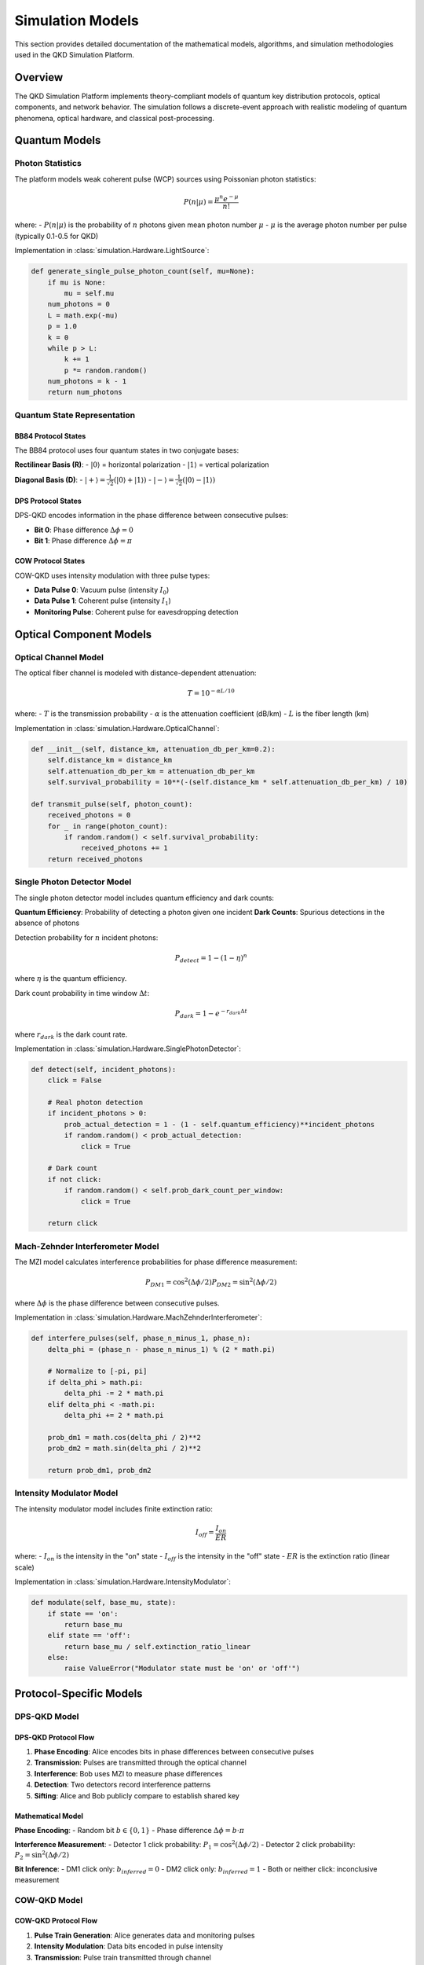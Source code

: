 Simulation Models
================

This section provides detailed documentation of the mathematical models, algorithms, and simulation methodologies used in the QKD Simulation Platform.

Overview
--------

The QKD Simulation Platform implements theory-compliant models of quantum key distribution protocols, optical components, and network behavior. The simulation follows a discrete-event approach with realistic modeling of quantum phenomena, optical hardware, and classical post-processing.

Quantum Models
-------------

Photon Statistics
~~~~~~~~~~~~~~~~~

The platform models weak coherent pulse (WCP) sources using Poissonian photon statistics:

.. math::

   P(n|\mu) = \frac{\mu^n e^{-\mu}}{n!}

where:
- :math:`P(n|\mu)` is the probability of :math:`n` photons given mean photon number :math:`\mu`
- :math:`\mu` is the average photon number per pulse (typically 0.1-0.5 for QKD)

Implementation in :class:`simulation.Hardware.LightSource`:

.. code-block:: python

   def generate_single_pulse_photon_count(self, mu=None):
       if mu is None:
           mu = self.mu
       num_photons = 0
       L = math.exp(-mu)
       p = 1.0
       k = 0
       while p > L:
           k += 1
           p *= random.random()
       num_photons = k - 1
       return num_photons

Quantum State Representation
~~~~~~~~~~~~~~~~~~~~~~~~~~~

BB84 Protocol States
^^^^^^^^^^^^^^^^^^^

The BB84 protocol uses four quantum states in two conjugate bases:

**Rectilinear Basis (R)**:
- :math:`|0\rangle` = horizontal polarization
- :math:`|1\rangle` = vertical polarization

**Diagonal Basis (D)**:
- :math:`|+\rangle = \frac{1}{\sqrt{2}}(|0\rangle + |1\rangle)`
- :math:`|-\rangle = \frac{1}{\sqrt{2}}(|0\rangle - |1\rangle)`

DPS Protocol States
^^^^^^^^^^^^^^^^^^

DPS-QKD encodes information in the phase difference between consecutive pulses:

- **Bit 0**: Phase difference :math:`\Delta\phi = 0`
- **Bit 1**: Phase difference :math:`\Delta\phi = \pi`

COW Protocol States
^^^^^^^^^^^^^^^^^^

COW-QKD uses intensity modulation with three pulse types:

- **Data Pulse 0**: Vacuum pulse (intensity :math:`I_0`)
- **Data Pulse 1**: Coherent pulse (intensity :math:`I_1`)
- **Monitoring Pulse**: Coherent pulse for eavesdropping detection

Optical Component Models
-----------------------

Optical Channel Model
~~~~~~~~~~~~~~~~~~~~

The optical fiber channel is modeled with distance-dependent attenuation:

.. math::

   T = 10^{-\alpha L/10}

where:
- :math:`T` is the transmission probability
- :math:`\alpha` is the attenuation coefficient (dB/km)
- :math:`L` is the fiber length (km)

Implementation in :class:`simulation.Hardware.OpticalChannel`:

.. code-block:: python

   def __init__(self, distance_km, attenuation_db_per_km=0.2):
       self.distance_km = distance_km
       self.attenuation_db_per_km = attenuation_db_per_km
       self.survival_probability = 10**(-(self.distance_km * self.attenuation_db_per_km) / 10)

   def transmit_pulse(self, photon_count):
       received_photons = 0
       for _ in range(photon_count):
           if random.random() < self.survival_probability:
               received_photons += 1
       return received_photons

Single Photon Detector Model
~~~~~~~~~~~~~~~~~~~~~~~~~~~

The single photon detector model includes quantum efficiency and dark counts:

**Quantum Efficiency**: Probability of detecting a photon given one incident
**Dark Counts**: Spurious detections in the absence of photons

Detection probability for :math:`n` incident photons:

.. math::

   P_{detect} = 1 - (1 - \eta)^n

where :math:`\eta` is the quantum efficiency.

Dark count probability in time window :math:`\Delta t`:

.. math::

   P_{dark} = 1 - e^{-r_{dark} \Delta t}

where :math:`r_{dark}` is the dark count rate.

Implementation in :class:`simulation.Hardware.SinglePhotonDetector`:

.. code-block:: python

   def detect(self, incident_photons):
       click = False
       
       # Real photon detection
       if incident_photons > 0:
           prob_actual_detection = 1 - (1 - self.quantum_efficiency)**incident_photons
           if random.random() < prob_actual_detection:
               click = True
       
       # Dark count
       if not click:
           if random.random() < self.prob_dark_count_per_window:
               click = True
               
       return click

Mach-Zehnder Interferometer Model
~~~~~~~~~~~~~~~~~~~~~~~~~~~~~~~~

The MZI model calculates interference probabilities for phase difference measurement:

.. math::

   P_{DM1} = \cos^2(\Delta\phi/2)
   P_{DM2} = \sin^2(\Delta\phi/2)

where :math:`\Delta\phi` is the phase difference between consecutive pulses.

Implementation in :class:`simulation.Hardware.MachZehnderInterferometer`:

.. code-block:: python

   def interfere_pulses(self, phase_n_minus_1, phase_n):
       delta_phi = (phase_n - phase_n_minus_1) % (2 * math.pi)
       
       # Normalize to [-pi, pi]
       if delta_phi > math.pi:
           delta_phi -= 2 * math.pi
       elif delta_phi < -math.pi:
           delta_phi += 2 * math.pi

       prob_dm1 = math.cos(delta_phi / 2)**2
       prob_dm2 = math.sin(delta_phi / 2)**2
       
       return prob_dm1, prob_dm2

Intensity Modulator Model
~~~~~~~~~~~~~~~~~~~~~~~~

The intensity modulator model includes finite extinction ratio:

.. math::

   I_{off} = \frac{I_{on}}{ER}

where:
- :math:`I_{on}` is the intensity in the "on" state
- :math:`I_{off}` is the intensity in the "off" state
- :math:`ER` is the extinction ratio (linear scale)

Implementation in :class:`simulation.Hardware.IntensityModulator`:

.. code-block:: python

   def modulate(self, base_mu, state):
       if state == 'on':
           return base_mu
       elif state == 'off':
           return base_mu / self.extinction_ratio_linear
       else:
           raise ValueError("Modulator state must be 'on' or 'off'")

Protocol-Specific Models
-----------------------

DPS-QKD Model
~~~~~~~~~~~~~

DPS-QKD Protocol Flow
^^^^^^^^^^^^^^^^^^^^

1. **Phase Encoding**: Alice encodes bits in phase differences between consecutive pulses
2. **Transmission**: Pulses are transmitted through the optical channel
3. **Interference**: Bob uses MZI to measure phase differences
4. **Detection**: Two detectors record interference patterns
5. **Sifting**: Alice and Bob publicly compare to establish shared key

Mathematical Model
^^^^^^^^^^^^^^^^^

**Phase Encoding**:
- Random bit :math:`b \in \{0,1\}`
- Phase difference :math:`\Delta\phi = b \cdot \pi`

**Interference Measurement**:
- Detector 1 click probability: :math:`P_1 = \cos^2(\Delta\phi/2)`
- Detector 2 click probability: :math:`P_2 = \sin^2(\Delta\phi/2)`

**Bit Inference**:
- DM1 click only: :math:`b_{inferred} = 0`
- DM2 click only: :math:`b_{inferred} = 1`
- Both or neither click: inconclusive measurement

COW-QKD Model
~~~~~~~~~~~~~

COW-QKD Protocol Flow
^^^^^^^^^^^^^^^^^^^^

1. **Pulse Train Generation**: Alice generates data and monitoring pulses
2. **Intensity Modulation**: Data bits encoded in pulse intensity
3. **Transmission**: Pulse train transmitted through channel
4. **Detection**: Bob measures pulse intensities
5. **Sifting**: Keep bits where Alice and Bob agree on data pulses
6. **Monitoring**: Check monitoring pulses for eavesdropping

Mathematical Model
^^^^^^^^^^^^^^^^^

**Pulse Types**:
- Data pulse 0: :math:`I_0 = \mu_{off}`
- Data pulse 1: :math:`I_1 = \mu_{on}`
- Monitoring pulse: :math:`I_m = \mu_{on}`

**Detection Model**:
- Click probability: :math:`P_{click} = 1 - e^{-\eta I}`
- Where :math:`\eta` is detector efficiency and :math:`I` is intensity

**Sifting Process**:
- Keep bit if both Alice and Bob identify pulse as data
- Discard if either identifies as monitoring

BB84-QKD Model
~~~~~~~~~~~~~~

BB84-QKD Protocol Flow
^^^^^^^^^^^^^^^^^^^^^

1. **State Preparation**: Alice prepares one of four quantum states
2. **Basis Selection**: Alice randomly chooses encoding basis
3. **Transmission**: Quantum state transmitted through channel
4. **Measurement**: Bob randomly chooses measurement basis
5. **Sifting**: Keep bits where Alice and Bob used same basis
6. **Error Estimation**: Estimate QBER from disclosed bits

Mathematical Model
^^^^^^^^^^^^^^^^^

**State Preparation**:
- Random bit :math:`b \in \{0,1\}`
- Random basis :math:`B \in \{R,D\}`
- State: :math:`|\psi\rangle = |b\rangle_B`

**Measurement**:
- Random basis choice :math:`B' \in \{R,D\}`
- Measurement outcome: :math:`b' \in \{0,1\}` or no detection

**Sifting**:
- Keep bit if :math:`B = B'` and detection occurred
- Discard if :math:`B \neq B'` or no detection

Noise Models
-----------

Phase Flip Noise
~~~~~~~~~~~~~~~

Models phase errors in the optical channel:

.. math::

   P_{phase\_flip} = p_{flip}

Implementation:

.. code-block:: python

   if random.random() < phase_flip_prob:
       modulated_phase = (modulated_phase + math.pi) % (2 * math.pi)
```

Bit Flip Noise
~~~~~~~~~~~~~

Models bit errors in classical post-processing:

.. math::

   P_{bit\_flip} = p_{error}

Implementation:

.. code-block:: python

   if random.random() < bit_flip_error_prob:
       bit = 1 - bit  # Flip the bit
```

Channel Attenuation
~~~~~~~~~~~~~~~~~~

Models photon loss in optical fiber:

.. math::

   P_{survival} = 10^{-\alpha L/10}

where :math:`\alpha` is attenuation coefficient and :math:`L` is distance.

Dark Counts
~~~~~~~~~~

Models spurious detector clicks:

.. math::

   P_{dark} = 1 - e^{-r_{dark} \Delta t}

where :math:`r_{dark}` is dark count rate and :math:`\Delta t` is time window.

Performance Analysis Models
--------------------------

QBER Calculation
~~~~~~~~~~~~~~~

Quantum Bit Error Rate is calculated using a random sample:

.. math::

   QBER = \frac{N_{errors}}{N_{sample}}

where:
- :math:`N_{errors}` is the number of bit errors
- :math:`N_{sample}` is the sample size (typically 10% of key)

Implementation in :func:`main.calculate_qber`:

.. code-block:: python

   def calculate_qber(alice_sifted_key, bob_sifted_key, dr=0.10, seed=None):
       key_length = len(alice_sifted_key)
       sample_size = max(1, int(dr * key_length))
       indices = list(range(key_length))
       if seed is not None:
           random.seed(seed)
       sample_indices = random.sample(indices, sample_size)

       num_errors = 0
       for idx in sample_indices:
           if alice_sifted_key[idx] != bob_sifted_key[idx]:
               num_errors += 1

       qber = num_errors / sample_size
       return qber, num_errors
```

Post-Processing Model
~~~~~~~~~~~~~~~~~~~~

The post-processing model includes three steps:

1. **Parameter Estimation**:
   .. math::
      N_{est} = N_{raw} \cdot (1 - DR)

2. **Error Correction**:
   .. math::
      N_{ec} = N_{est} \cdot (1 - f_{ec} \cdot h(QBER))

3. **Privacy Amplification**:
   .. math::
      N_{final} = N_{ec} \cdot (1 - PA_{ratio})

where:
- :math:`DR` is the disclose rate
- :math:`f_{ec}` is the error correction efficiency
- :math:`h(x)` is the binary entropy function
- :math:`PA_{ratio}` is the privacy amplification ratio

Implementation in :func:`main.postprocessing`:

.. code-block:: python

   def postprocessing(raw_key_length, qber, dr=0.10, error_correction_efficiency=1.2, privacy_amplification_ratio=0.5):
       # Parameter estimation
       key_after_dr = raw_key_length * (1 - dr)
       
       # Error correction
       def binary_entropy(x):
           if x == 0 or x == 1:
               return 0.0
           return -x * log2(x) - (1 - x) * log2(1 - x)
       
       ec_fraction = error_correction_efficiency * binary_entropy(qber)
       key_after_ec = key_after_dr * (1 - ec_fraction)
       
       # Privacy amplification
       key_after_pa = key_after_ec * (1 - privacy_amplification_ratio)
       
       final_key_length = max(0, int(key_after_pa))
       
       return final_key_length, {
           'after_parameter_estimation': int(key_after_dr),
           'after_error_correction': int(key_after_ec),
           'after_privacy_amplification': int(key_after_pa),
           'dr': dr,
           'ec_fraction': ec_fraction,
           'privacy_amplification_ratio': privacy_amplification_ratio
       }
```

Key Rate Analysis
~~~~~~~~~~~~~~~~

Secure key rate calculation:

.. math::

   R_{secure} = \frac{N_{final}}{T_{total}}

where:
- :math:`N_{final}` is the final key length
- :math:`T_{total}` is the total simulation time

Raw key rate:

.. math::

   R_{raw} = \frac{N_{sifted}}{T_{total}}

where :math:`N_{sifted}` is the sifted key length.

Network Models
-------------

Trusted Relay Model
~~~~~~~~~~~~~~~~~~

For multi-node networks, the platform implements a trusted relay model:

1. **Key Generation**: Generate keys on each link independently
2. **Key Relay**: Trusted nodes relay keys using classical communication
3. **Key Combination**: Final key is the XOR of all link keys

Mathematical Model:
- Link :math:`i` generates key :math:`K_i`
- Final key: :math:`K_{final} = K_1 \oplus K_2 \oplus ... \oplus K_n`

Implementation in :class:`simulation.Network.Network`:

.. code-block:: python

   def establish_end_to_end_raw_key(self, sender_id, receiver_id, path_nodes, num_pulses, pulse_repetition_rate_ns):
       # Generate keys on each link
       link_keys = []
       for i in range(len(path_nodes) - 1):
           node1 = self.nodes[path_nodes[i]]
           node2 = self.nodes[path_nodes[i+1]]
           key1, key2 = node1.generate_and_share_key(node2, num_pulses, pulse_repetition_rate_ns)
           link_keys.append(key1)
       
       # XOR all link keys
       final_key = link_keys[0]
       for key in link_keys[1:]:
           final_key = [a ^ b for a, b in zip(final_key, key)]
       
       return final_key
```

Simulation Algorithm
-------------------

Discrete Event Simulation
~~~~~~~~~~~~~~~~~~~~~~~~

The platform uses a discrete event simulation approach:

1. **Event Generation**: Generate pulse events at regular intervals
2. **Event Processing**: Process each event through the simulation pipeline
3. **State Updates**: Update system state based on event outcomes
4. **Data Collection**: Collect statistics and results

Simulation Pipeline
~~~~~~~~~~~~~~~~~~

For each protocol, the simulation follows this pipeline:

**DPS-QKD Pipeline**:
1. Generate pulse train with random phases
2. Apply phase encoding based on random bits
3. Transmit through optical channel
4. Apply phase flip noise
5. Measure with MZI
6. Record detector clicks
7. Perform sifting process

**COW-QKD Pipeline**:
1. Generate pulse train with data and monitoring pulses
2. Apply intensity modulation
3. Transmit through optical channel
4. Detect pulses with single photon detector
5. Perform sifting based on pulse types
6. Check monitoring pulses for eavesdropping

**BB84-QKD Pipeline**:
1. Generate random bits and bases
2. Prepare quantum states
3. Transmit through optical channel
4. Randomly choose measurement bases
5. Perform measurements
6. Sift based on basis agreement

Random Number Generation
~~~~~~~~~~~~~~~~~~~~~~~

The simulation uses Python's `random` module for random number generation:

- **Reproducibility**: Seeds can be set for reproducible results
- **Quality**: Uses Mersenne Twister algorithm
- **Independence**: Different random streams for different components

Implementation:

.. code-block:: python

   import random
   import math

   # Set seed for reproducibility
   random.seed(42)

   # Generate random bits
   bit = random.randint(0, 1)

   # Generate random phases
   phase = random.uniform(0, 2 * math.pi)

   # Generate random bases
   basis = random.choice(['R', 'D'])
```

Validation and Verification
--------------------------

Theory Compliance
~~~~~~~~~~~~~~~~~

The simulation models are validated against theoretical predictions:

**DPS-QKD**:
- Expected sifting efficiency: ~25%
- QBER range: 3-11% for practical systems

**COW-QKD**:
- Expected sifting efficiency: ~40%
- QBER range: 3-10% for practical systems

**BB84-QKD**:
- Expected sifting efficiency: ~50%
- QBER range: 3-11% for practical systems

Implementation Verification
~~~~~~~~~~~~~~~~~~~~~~~~~~

Key verification checks:

1. **Photon Conservation**: Total photons in = total photons out + losses
2. **Probability Normalization**: All probabilities sum to 1
3. **Phase Continuity**: Phase values are properly wrapped to [0, 2π]
4. **Bit Consistency**: Alice and Bob keys have same length after sifting

Error Handling
~~~~~~~~~~~~~

The simulation includes comprehensive error handling:

- **Parameter Validation**: All parameters checked for valid ranges
- **State Consistency**: System state verified at each step
- **Exception Handling**: Graceful handling of simulation errors
- **Logging**: Detailed logging for debugging and analysis

Performance Optimization
-----------------------

Computational Efficiency
~~~~~~~~~~~~~~~~~~~~~~~

The simulation is optimized for performance:

1. **Vectorized Operations**: Use NumPy for large arrays when possible
2. **Memory Management**: Efficient memory usage for large simulations
3. **Parallel Processing**: Support for parallel simulation runs
4. **Caching**: Cache frequently used calculations

Scalability
~~~~~~~~~~~

The platform scales to large networks:

- **Node Count**: Support for hundreds of nodes
- **Channel Count**: Support for thousands of channels
- **Pulse Count**: Support for millions of pulses
- **Memory Usage**: Efficient memory usage for large simulations

Accuracy Considerations
----------------------

Numerical Precision
~~~~~~~~~~~~~~~~~~

The simulation uses double-precision floating-point arithmetic:

- **Phase Calculations**: 64-bit precision for phase values
- **Probability Calculations**: 64-bit precision for probabilities
- **Statistical Accuracy**: Sufficient precision for QKD analysis

Approximations
~~~~~~~~~~~~~

The simulation makes several approximations for computational efficiency:

1. **Poissonian Photons**: Approximates true quantum statistics
2. **Classical Interference**: Approximates quantum interference
3. **Independent Events**: Assumes independence between pulses
4. **Markovian Process**: Assumes memoryless channel behavior

These approximations are valid for typical QKD parameters and provide accurate results for practical analysis.

Future Enhancements
-------------------

Planned improvements to the simulation models:

1. **Full Quantum Simulation**: Implementation of true quantum state evolution
2. **Advanced Noise Models**: More sophisticated noise and decoherence models
3. **Security Analysis**: Integration of security analysis tools
4. **Real-time Simulation**: Real-time simulation capabilities
5. **Hardware Integration**: Integration with real QKD hardware 